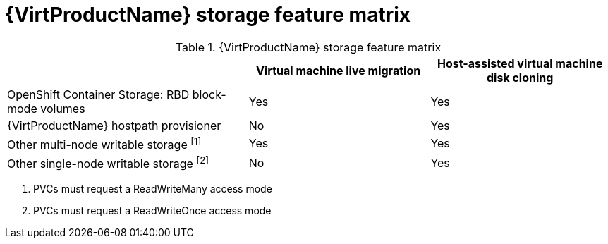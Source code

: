 // Module included in the following assemblies:
//
// * virt/virtual_machines/virtual_disks/virt-features-for-storage.adoc

[id="virt-features-for-storage-matrix_{context}"]
= {VirtProductName} storage feature matrix

.{VirtProductName} storage feature matrix
[cols="40%,30%,30%",options="header"]
|===
||Virtual machine live migration  |Host-assisted virtual machine disk cloning

|OpenShift Container Storage: RBD block-mode volumes
|Yes
|Yes

|{VirtProductName} hostpath provisioner
|No
|Yes

|Other multi-node writable storage ^[1]^
|Yes
|Yes

|Other single-node writable storage ^[2]^
|No
|Yes
|===
[.small]
--
1. PVCs must request a ReadWriteMany access mode
2. PVCs must request a ReadWriteOnce access mode
--
